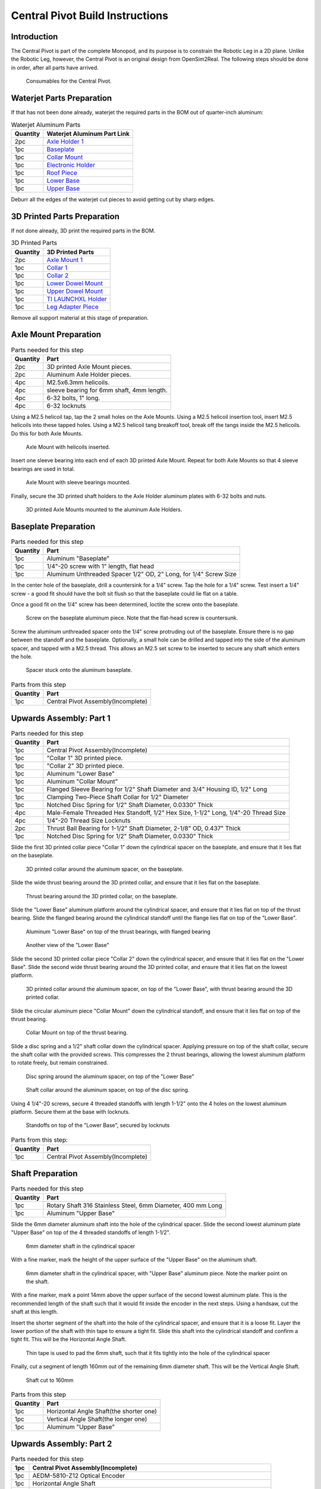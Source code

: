 .. _build_instructions_pivot:

Central Pivot Build Instructions
================================

Introduction
------------

The Central Pivot is part of the complete Monopod, and its purpose is to constrain the Robotic Leg in a 2D plane.
Unlike the Robotic Leg, however, the Central Pivot is an original design from OpenSim2Real. The following steps
should be done in order, after all parts have arrived.

.. figure:: cp_images/cp_material_2.jpg

   Consumables for the Central Pivot.

Waterjet Parts Preparation
--------------------------

If that has not been done already, waterjet the required parts in the BOM out of quarter-inch aluminum:

.. list-table:: Waterjet Aluminum Parts
   :header-rows: 1

   * - Quantity
     - Waterjet Aluminum Part Link
   * - 2pc
     - `Axle Holder 1 <https://github.com/OpenSim2Real/hardware_repository/blob/main/cad/central-pivot/axle-holder-1.dxf>`_
   * - 1pc
     - `Baseplate <https://github.com/OpenSim2Real/hardware_repository/blob/main/cad/central-pivot/baseplate.dxf>`_
   * - 1pc
     - `Collar Mount <https://github.com/OpenSim2Real/hardware_repository/blob/main/cad/central-pivot/collar-mount.dxf>`_
   * - 1pc
     - `Electronic Holder <https://github.com/OpenSim2Real/hardware_repository/blob/main/cad/central-pivot/electronic-holder.dxf>`_
   * - 1pc
     - `Roof Piece <https://github.com/OpenSim2Real/hardware_repository/blob/main/cad/central-pivot/roof.dxf>`_
   * - 1pc
     - `Lower Base <https://github.com/OpenSim2Real/hardware_repository/blob/main/cad/central-pivot/lower-base.dxf>`_
   * - 1pc
     - `Upper Base <https://github.com/OpenSim2Real/hardware_repository/blob/main/cad/central-pivot/upper-base.dxf>`_

Deburr all the edges of the waterjet cut pieces to avoid getting cut by sharp edges.

3D Printed Parts Preparation
----------------------------

If not done already, 3D print the required parts in the BOM.

.. list-table:: 3D Printed Parts
    :header-rows: 1

    * - Quantity
      - 3D Printed Parts
    * - 2pc
      - `Axle Mount 1 <https://github.com/OpenSim2Real/hardware_repository/blob/main/cad/central-pivot/axle-mount-1.stl>`_
    * - 1pc
      - `Collar 1 <https://github.com/OpenSim2Real/hardware_repository/blob/main/cad/central-pivot/collar-1.stl>`_
    * - 1pc
      - `Collar 2 <https://github.com/OpenSim2Real/hardware_repository/blob/main/cad/central-pivot/collar-2.stl>`_
    * - 1pc
      - `Lower Dowel Mount <https://github.com/OpenSim2Real/hardware_repository/blob/main/cad/central-pivot/dowel-mount-lower.stl>`_
    * - 1pc
      - `Upper Dowel Mount <https://github.com/OpenSim2Real/hardware_repository/blob/main/cad/central-pivot/dowel-mount-upper.stl>`_
    * - 1pc
      - `TI LAUNCHXL Holder <https://github.com/OpenSim2Real/hardware_repository/blob/main/cad/central-pivot/ti-launchpad-holder.stl>`_
    * - 1pc
      - `Leg Adapter Piece <https://github.com/OpenSim2Real/hardware_repository/blob/main/cad/central-pivot/leg-adapter.stl>`_

Remove all support material at this stage of preparation.

Axle Mount Preparation
----------------------

.. list-table:: Parts needed for this step
    :header-rows: 1

    * - Quantity
      - Part
    * - 2pc
      - 3D printed Axle Mount pieces.
    * - 2pc
      - Aluminum Axle Holder pieces.
    * - 4pc
      - M2.5x6.3mm helicoils.
    * - 4pc
      - sleeve bearing for 6mm shaft, 4mm length.
    * - 4pc
      - 6-32 bolts, 1" long.
    * - 4pc
      - 6-32 locknuts

Using a M2.5 helicoil tap, tap the 2 small holes on the Axle Mounts. Using a M2.5 helicoil insertion tool,
insert M2.5 helicoils into these tapped holes. Using a M2.5 helicoil tang breakoff tool, break off the tangs
inside the M2.5 helicoils. Do this for both Axle Mounts.

.. figure:: cp_images/shaft_holder_1.jpg

   Axle Mount with helicoils inserted.

Insert one sleeve bearing into each end of each 3D printed Axle Mount. Repeat for both Axle Mounts so that
4 sleeve bearings are used in total.

.. figure:: cp_images/shaft_holder_3.jpg

   Axle Mount with sleeve bearings mounted.

Finally, secure the 3D printed shaft holders to the Axle Holder aluminum plates with 6-32 bolts and nuts.

.. figure:: cp_images/shaft_holder_4.jpg

   3D printed Axle Mounts mounted to the aluminum Axle Holders.

.. list-table:: Parts from this step

   :header-rows: 1

   * - Quantity
     - Part
     
   * - 2pc
     - Completed Axle Mounts

Baseplate Preparation
---------------------

.. list-table:: Parts needed for this step
   :header-rows: 1

   * - Quantity
     - Part

   * - 1pc
     - Aluminum "Baseplate"

   * - 1pc
     - 1/4"-20 screw with 1" length, flat head

   * - 1pc
     - Aluminum Unthreaded Spacer 1/2" OD, 2" Long, for 1/4" Screw Size

In the center hole of the baseplate, drill a countersink for a 1/4" screw. Tap the hole for a 1/4" screw. Test
insert a 1/4" screw - a good fit should have the bolt sit flush so that the baseplate could lie flat on a table.

Once a good fit on the 1/4" screw has been determined, loctite the screw onto the baseplate.

.. figure:: cp_images/cp_stage_2.jpg

   Screw on the baseplate aluminum piece. Note that the flat-head screw is countersunk.

Screw the aluminum unthreaded spacer onto the 1/4" screw protruding out of the baseplate. Ensure there is no gap
between the standoff and the baseplate. Optionally, a small hole can be drilled and tapped into the side of
the aluminum spacer, and tapped with a M2.5 thread. This allows an M2.5 set screw to be inserted to secure
any shaft which enters the hole.

.. figure:: cp_images/cp_stage_1.jpg

   Spacer stuck onto the aluminum baseplate.

.. list-table:: Parts from this step
   :header-rows: 1

   * - Quantity
     - Part
   * - 1pc
     - Central Pivot Assembly(Incomplete)

Upwards Assembly: Part 1
------------------------

.. list-table:: Parts needed for this step
   :header-rows: 1

   * - Quantity
     - Part
   * - 1pc
     - Central Pivot Assembly(Incomplete)
   * - 1pc
     - "Collar 1" 3D printed piece.
   * - 1pc
     - "Collar 2" 3D printed piece.
   * - 1pc
     - Aluminum "Lower Base"
   * - 1pc
     - Aluminum "Collar Mount"
   * - 1pc
     - Flanged Sleeve Bearing for 1/2" Shaft Diameter and 3/4" Housing ID, 1/2" Long
   * - 1pc
     - Clamping Two-Piece Shaft Collar for 1/2" Diameter
   * - 1pc
     - Notched Disc Spring for 1/2" Shaft Diameter, 0.0330" Thick
   * - 4pc
     - Male-Female Threaded Hex Standoff, 1/2" Hex Size, 1-1/2" Long, 1/4"-20 Thread Size
   * - 4pc
     - 1/4"-20 Thread Size Locknuts
   * - 2pc
     - Thrust Ball Bearing for 1-1/2" Shaft Diameter, 2-1/8" OD, 0.437" Thick
   * - 1pc
     - Notched Disc Spring for 1/2" Shaft Diameter, 0.0330" Thick

Slide the first 3D printed collar piece "Collar 1" down the cylindrical spacer on the baseplate, and ensure that
it lies flat on the baseplate.

.. figure:: cp_images/cp_stage_3.jpg

   3D printed collar around the aluminum spacer, on the baseplate.

Slide the wide thrust bearing around the 3D printed collar, and ensure that it lies flat on the baseplate.

.. figure:: cp_images/cp_stage_4.jpg

   Thrust bearing around the 3D printed collar, on the baseplate.

Slide the "Lower Base" aluminum platform around the cylindrical spacer, and ensure that it lies flat on top of the thrust
bearing. Slide the flanged bearing around the cylindrical standoff until the flange lies flat on top of the "Lower Base".

.. figure:: cp_images/cp_stage_5.jpg

   Aluminum "Lower Base" on top of the thrust bearings, with flanged bearing

.. figure:: cp_images/cp_stage_5_2.jpg

   Another view of the "Lower Base"

Slide the second 3D printed collar piece "Collar 2" down the cylindrical spacer, and ensure that it lies flat on the
"Lower Base". Slide the second wide thrust bearing around the 3D printed collar, and ensure that it lies flat on the
lowest platform.

.. figure:: cp_images/cp_stage_6.jpg

   3D printed collar around the aluminum spacer, on top of the "Lower Base", with thrust bearing around the 3D printed
   collar.

Slide the circular aluminum piece "Collar Mount" down the cylindrical standoff, and ensure that it lies flat on top of the
thrust bearing.

.. figure:: cp_images/cp_stage_7.jpg

   Collar Mount on top of the thrust bearing.

Slide a disc spring and a 1/2" shaft collar down the cylindrical spacer. Applying pressure on top of the shaft
collar, secure the shaft collar with the provided screws. This compresses the 2 thrust bearings, allowing the
lowest aluminum platform to rotate freely, but remain constrained.

.. figure:: cp_images/cp_stage_7_2.jpg

   Disc spring around the aluminum spacer, on top of the "Lower Base"

.. figure:: cp_images/cp_stage_8.jpg

   Shaft collar around the aluminum spacer, on top of the disc spring.

Using 4 1/4"-20 screws, secure 4 threaded standoffs with length 1-1/2" onto the 4 holes on the lowest aluminum
platform. Secure them at the base with locknuts.

.. figure:: cp_images/cp_stage_8_4.jpg

   Standoffs on top of the "Lower Base", secured by locknuts

.. list-table:: Parts from this step:
   :header-rows: 1

   * - Quantity
     - Part
   * - 1pc
     - Central Pivot Assembly(Incomplete)

Shaft Preparation
-----------------

.. list-table:: Parts needed for this step
   :header-rows: 1

   * - Quantity
     - Part
   * - 1pc
     - Rotary Shaft 316 Stainless Steel, 6mm Diameter, 400 mm Long
   * - 1pc
     - Aluminum "Upper Base"

Slide the 6mm diameter aluminum shaft into the hole of the cylindrical spacer. Slide the second lowest aluminum
plate "Upper Base" on top of the 4 threaded standoffs of length 1-1/2".

.. figure:: cp_images/cp_stage_9.jpg

   6mm diameter shaft in the cylindrical spacer

With a fine marker, mark the height of the upper surface of the "Upper Base" on the aluminum shaft.

.. figure:: cp_images/cp_stage_9_2.jpg

   6mm diameter shaft in the cylindrical spacer, with "Upper Base" aluminum piece. Note the marker point on
   the shaft.

With a fine marker, mark a point 14mm above the upper surface of the second lowest aluminum plate. This is the
recommended length of the shaft such that it would fit inside the encoder in the next steps. Using a handsaw,
cut the shaft at this length.

Insert the shorter segment of the shaft into the hole of the cylindrical spacer, and ensure that it is a loose
fit. Layer the lower portion of the shaft with thin tape to ensure a tight fit. Slide this shaft into the
cylindrical standoff and confirm a tight fit. This will be the Horizontal Angle Shaft.

.. figure:: cp_images/cp_stage_9_3.jpg

   Thin tape is used to pad the 6mm shaft, such that it fits tightly into the hole of the cylindrical spacer

Finally, cut a segment of length 160mm out of the remaining 6mm diameter shaft. This will be the Vertical Angle
Shaft.

.. figure:: cp_images/shaft.jpg

   Shaft cut to 160mm

.. list-table:: Parts from this step
   :header-rows: 1

   * - Quantity
     - Part
   * - 1pc
     - Horizontal Angle Shaft(the shorter one)
   * - 1pc
     - Vertical Angle Shaft(the longer one)
   * - 1pc
     - Aluminum "Upper Base"

Upwards Assembly: Part 2
------------------------

.. list-table:: Parts needed for this step
   :header-rows: 1

   * - 1pc
     - Central Pivot Assembly(Incomplete)
   * - 1pc
     - AEDM-5810-Z12 Optical Encoder
   * - 1pc
     - Horizontal Angle Shaft
   * - 2pc
     - M2.5x12mm bolts
   * - 2pc
     - M2.5 locknuts
   * - 4pc
     - Male-Female Threaded Hex Standoff, 1/2" Hex Size, 3/4" Long, 1/4"-20 Thread Size
   * - 4pc
     - Male-Female Threaded Hex Standoff, 1/2" Hex Size, 3" Long, 1/4"-20 Thread Size
   * - 1pc
     - "Upper Base"
   * - 2pc
     - Axle Mounts from previous steps

Slide the encoder base over the "Upper Base" aluminum piece. Secure it with 2 M2.5 bolts and nuts.

.. figure:: cp_images/cp_stage_10.jpg

   Encoder Base secured on top of the "Upper Base" aluminum plate

Secure the "Upper Base" aluminum piece top of the 4 threaded standoffs, with 4 more threaded standoffs with
length 3/4".

Slide the encoder cover over the 6mm aluminum shaft, and connect it to the encoder base. Following the instructions
in the encoder manual, tighten the set-screw  connecting the encoder code wheel with the 6mm shaft, using the
provided set-screw.

After that, prime the encoder as per the instructions in the
`Encoder Datasheet <https://www.mouser.ca/datasheet/2/678/avgo_s_a0001422768_1-2290945.pdf>`_ so that it is ready for use.

.. figure:: cp_images/cp_stage_11_2.jpg

   Encoder setup complete, with "Upper Base" secured by aluminum standoffs

On top of the topmost threaded standoffs, place the 2 Axle Mounts. Secure these in place using
4 threaded standoffs of length 3".

.. figure:: cp_images/cp_stage_12.jpg

   Axle Mounts secured with aluminum standoffs

.. list-table:: Parts from this step
   :header-rows: 1

   * - Quantity
     - Part
   * - 1pc
     - Central Pivot Assembly(Incomplete)

Horizontal Shaft Alignment
--------------------------

Parts needed for this step:

.. list-table:: Parts from this step
   :header-rows: 1

   * - Quantity
     - Part
   * - 1pc
     - Central Pivot Assembly(Incomplete)
   * - 1pc
     - Vertical Angle Shaft
   * - 1pc
     - AEDM-5810-Z12 Optical Encoder
   * - 4pc
     - Screw Collar for 6 mm Shaft diameter
   * - 1pc
     - Lower Dowel Mount 3D printed piece
   * - 2pc
     - M2.5x12mm screws

Secure an encoder base onto an Axle Mount using M2.5 screws.

.. figure:: cp_images/cp_stage_12_2.jpg

   Encoder base secured onto Axle Mount

Arrange the following components in the following order from left-to-right, leaving 14mm of shaft on one end of a
shaft-holder. The shaft collars constrain the location of the Lower Dowel Mount on the Horizontal Angle Shaft, ensuring
that it remains centered.
- Axle Mount
- 6mm screw collar
- 6mm screw collar
- Lower Dowel Mount 3D printed piece
- 6mm screw collar
- 6mm screw collar
- Axle Mount

.. figure:: cp_images/cp_stage_13.jpg

   Components aligned properly on the Horizontal Angle Shaft.

.. figure:: cp_images/cp_stage_14_2.jpg

   Another view of the components aligned properly on the Horizontal Angle Shaft.

Once the shaft collars have been positioned, epoxy the Lower Dowel Mount onto the shaft. This prevents the Lower Dowel
Mount from slipping on the shaft.

After aligning the shaft such that there is 14mm of shaft on one end of a Axle Mount, screw in the shaft-collars.
This locks the axial position of the shaft, while still allowing rotary motion.

Slide the encoder cover over the Horizontal Angle Shaft, connecting it to the encoder base attached to the Horizontal
Angle Shaft

.. figure:: cp_images/cp_stage_14_3.jpg

   Both encoder installed on the Central Pivot.

Following the instructions in the encoder manual, tighten the set-screw connecting the encoder code wheel with the
6mm shaft, using the provided set-screw. After that, prime the encoder as per the instructions in the
`Encoder Datasheet <https://www.mouser.ca/datasheet/2/678/avgo_s_a0001422768_1-2290945.pdf>`_ so that it is ready for use.

.. list-table:: Parts from this step
   :header-rows: 1

   * - Quantity
     - Part
   * - 1pc
     - Central Pivot Assembly(Incomplete)

Upwards Assembly: Part 3
------------------------

.. list-table:: Parts needed for this step
   :header-rows: 1

   * - Quantity
     - Part
   * - 1pc
     - Unfinished Central Pivot Assembly
   * - 1pc
     - 2m length, 1" OD aluminum tube
   * - 1pc
     - Aluminum "Roof Piece"
   * - 1pc
     - Aluminum "Electronics Holder"
   * - 1pc
     - 3D printed "Upper Dowel Mount"
   * - 4pc
     - Button Head Hex Drive Screw, 1/4"-20 Thread Size, 1/2" Long
   * - 4pc
     - Female Threaded Hex Standoff, 1/4" Hex, 2" Long, 6-32 Thread
   * - 8pc
     - Button Head Hex Drive Screw, 6-32 Thread Size, 1/2" Long
   * - 4pc
     - Head Screw 10-32 Thread Size, 2" Long, Partially Threaded
   * - 4pc
     - Nylon-Insert Locknut 10-32 Thread Size


Measure a point on the long aluminum boom about 10-20cm from one end, and apply a layer of duct tape around it.
This adds friction to the aluminum boom, preventing it from rotating.

Connect the Lower Dowel Mount and the Upper Dowel Mount around the long aluminum tube at the location of the duct tape,
securing both ends with 4 10-32 bolts and locknuts.

.. figure:: cp_images/cp_stage_15.jpg

   Aluminum tube held by Lower Dowel Mount and Upper Dowel Mount.

.. figure:: cp_images/cp_stage_15_2.jpg

   Top view of the aluminum tube held by the Lower Dowel Mount and Upper Dowel Mount.

Secure the "Roof" aluminum plate on top of the 4 shaft-collars using 1/4"-20 screws.

.. figure:: cp_images/cp_stage_16.jpg

   Central Pivot with "Roof" plate installed.

.. figure:: cp_images/cp_stage_16_2.jpg

   Side view of Central Pivot with "Roof" plate installed.

Secure 4 female threaded hex standoffs with 6-32 threads on top of the upper aluminum plate using 6-32 screws.

.. figure:: cp_images/cp_stage_16_4.jpg

   6-32 standoffs installed on Central Pivot

Secure the "Electronics Holder" aluminum plate on top of the 4 6-32 standoffs using 6-32 screws.

.. figure:: cp_images/cp_stage_16_6.jpg

   Central Pivot Assembly finished, without wiring

.. figure:: cp_images/cp_stage_16_7.jpg

   Another view of the Central Pivot Assembly

.. list-table:: Parts from this step
   :header-rows: 1

   * - Quantity
     - Part
   * - 1pc
     - Central Pivot Assembly(Incomplete)

Central Pivot to Robotic Leg Adapter
------------------------------------

.. list-table:: Parts needed for this step
   :header-rows: 1

   * - 1pc
     - Unfinished Central Pivot Assembly
   * - 1pc
     - 3D-printed leg adapter piece

.. figure:: cp_images/adapter_5.jpg

   Connect the end of the Central Pivot boom to the adapter piece using epoxy.

All mechanical assembly for the Central Pivot is now complete, but there remains some wiring work to be done.

.. list-table:: Parts from this step
   :header-rows: 1

   * - Quantity
     - Part
   * - 1pc
     - Central Pivot Assembly(Incomplete)

Wiring the Central Pivot Encoders
---------------------------------

.. list-table:: Parts needed for this step
   :header-rows: 1

  * - 1pc
    - Central Pivot Assembly(Incomplete)
  * - 2pc
    - TI LAUNCHXL microcontrollers
  * - 2pc
    - TI DRV8305 motor driver boards
  * - 2pc
    - TI LAUNCHXL holders, 3D printed
  * - 1 spool
    - 5-wire cable
  * - 20pc
    - JST sockets
  * - 4pc
    - JST 5-pin housings, Male.

Designate one of the TI LAUNCHXL microcontroller boards to control the Robotic Leg, and designate the other TI LAUNCHXL
microcontroller board to control the Central Pivot. On the Robotic leg board, attach the TI DRV8305 motor driver boards,
as described in the documentation.

Attach both boards to the 3D printed TI LAUNCHXL holders, and secure them in place with zipties. Attach the boards to
the "Roof" and "Electronics Holder" aluminum plates.

.. figure:: cp_images/cp_complete_2.jpg

   TI LAUNCHXL boards installed on the Central Pivot

Measure out 2 20cm lengths of the 5-wire cable and cut them there. At both ends, crimp JST sockets.

At both ends of each cable, connect JST 5-pin housings such that the encoder pins on the TI LAUNCHXL boards align to the
encoder pins on the Central Pivot Encoders. Refer to the documentation for the TI LAUNCHXL and the documentation for
the encoders for clarification:
- `Encoder Documentation <https://www.mouser.ca/datasheet/2/678/avgo_s_a0001422768_1-2290945.pdf>`_
- `TI LAUNCHXL User Guide <https://www.ti.com/lit/ug/sprui11b/sprui11b.pdf>`_

Connect the Central Pivot TI LAUNCHXL board to the Central Pivot encoders with these new cables.

.. list-table:: Parts from this step
   :header-rows: 1

   * - Quantity
     - Part
   * - 1pc
     - Central Pivot Assembly(Complete)

Conclusion
----------

The assembly of the Central Pivot is now complete, and can be tested.
